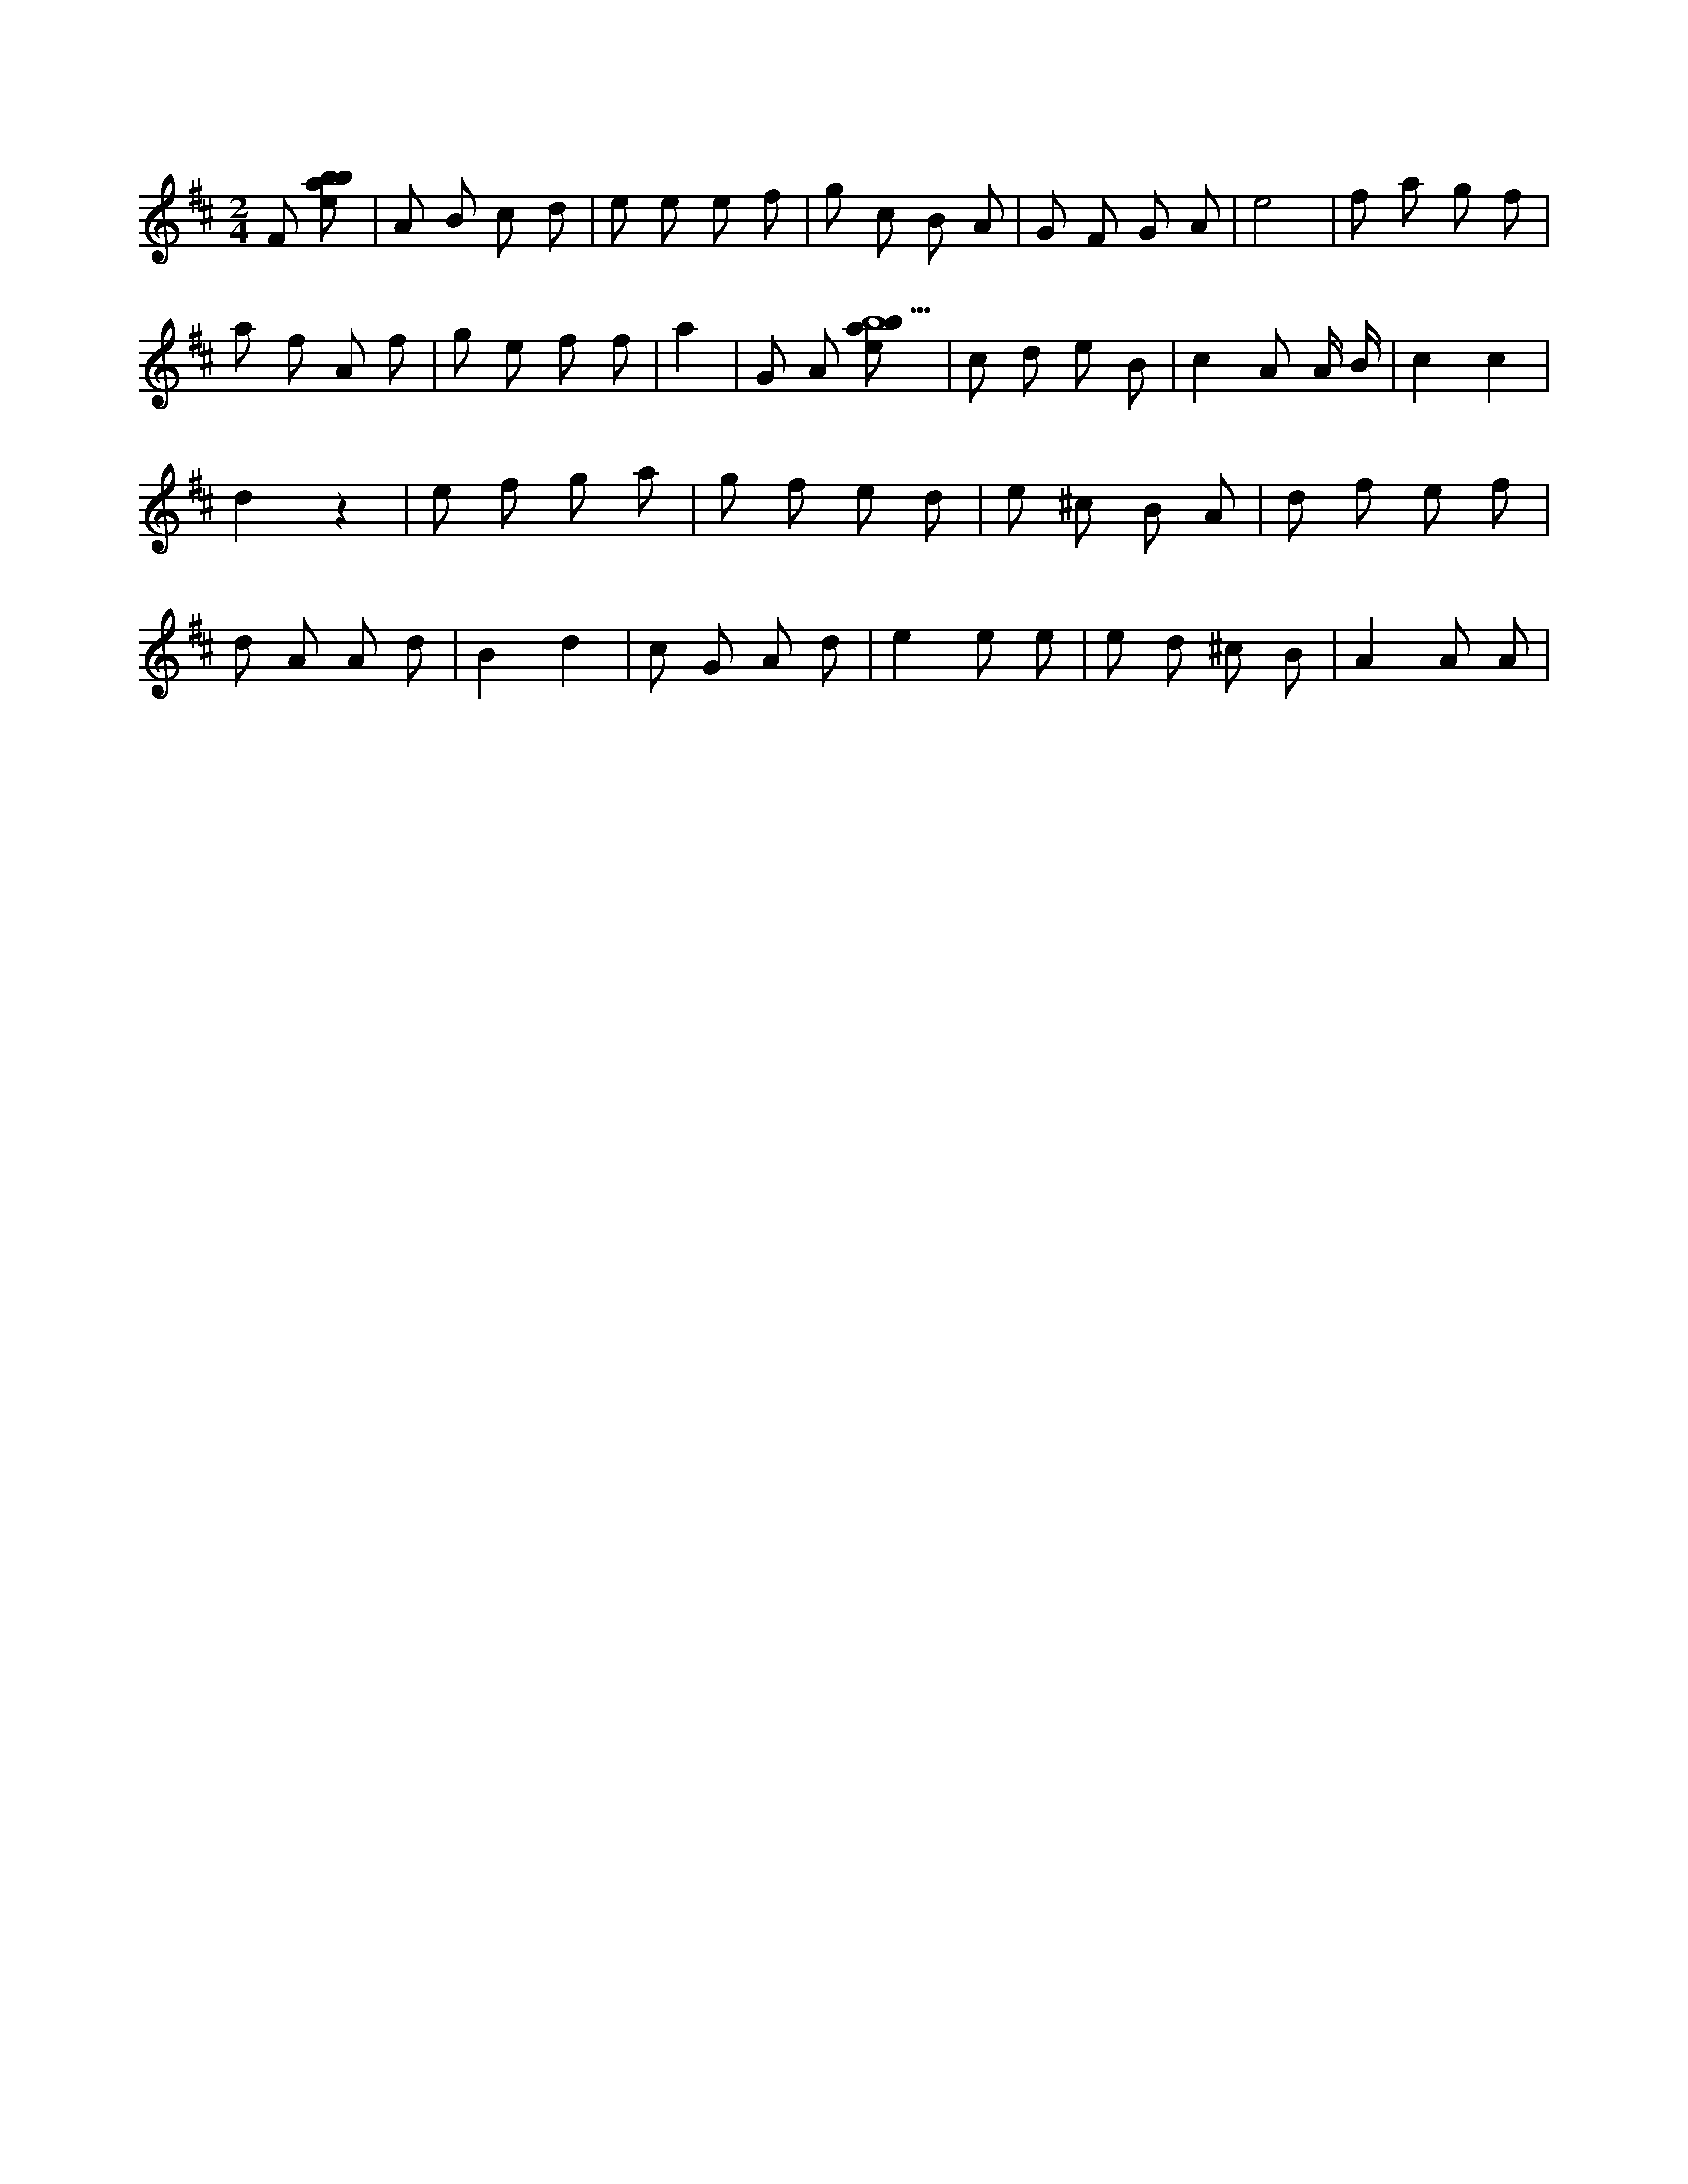 X:197
L:1/8
M:2/4
K:Dclef
F [ebab] | A B c d | e e e f | g c B A | G F G A | e4 | f a g f | a f A f | g e f f | a2 | G A [ebab9] | c d e B | c2 A A/2 B/2 | c2 c2 | d2 z2 | e f g a | g f e d | e ^c B A | d f e f | d A A d | B2 d2 | c G A d | e2 e e | e d ^c B | A2 A A |

